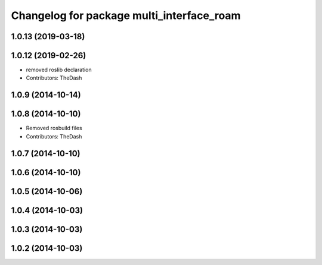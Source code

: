 ^^^^^^^^^^^^^^^^^^^^^^^^^^^^^^^^^^^^^^^^^^
Changelog for package multi_interface_roam
^^^^^^^^^^^^^^^^^^^^^^^^^^^^^^^^^^^^^^^^^^

1.0.13 (2019-03-18)
-------------------

1.0.12 (2019-02-26)
-------------------
* removed roslib declaration
* Contributors: TheDash

1.0.9 (2014-10-14)
------------------

1.0.8 (2014-10-10)
------------------
* Removed rosbuild files
* Contributors: TheDash

1.0.7 (2014-10-10)
------------------

1.0.6 (2014-10-10)
------------------

1.0.5 (2014-10-06)
------------------

1.0.4 (2014-10-03)
------------------

1.0.3 (2014-10-03)
------------------

1.0.2 (2014-10-03)
------------------
